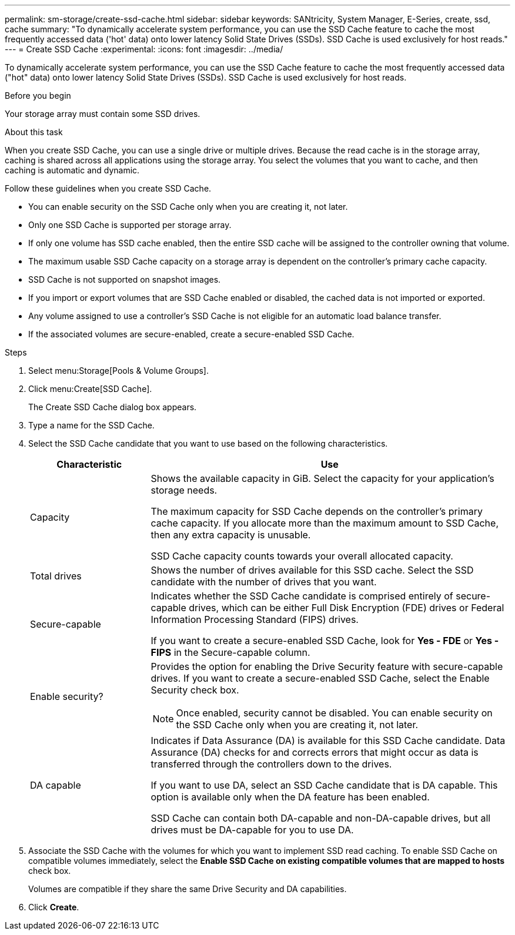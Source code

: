 ---
permalink: sm-storage/create-ssd-cache.html
sidebar: sidebar
keywords: SANtricity, System Manager, E-Series, create, ssd, cache
summary: "To dynamically accelerate system performance, you can use the SSD Cache feature to cache the most frequently accessed data ('hot' data) onto lower latency Solid State Drives (SSDs). SSD Cache is used exclusively for host reads."
---
= Create SSD Cache
:experimental:
:icons: font
:imagesdir: ../media/

[.lead]
To dynamically accelerate system performance, you can use the SSD Cache feature to cache the most frequently accessed data ("hot" data) onto lower latency Solid State Drives (SSDs). SSD Cache is used exclusively for host reads.

.Before you begin

Your storage array must contain some SSD drives.

.About this task

When you create SSD Cache, you can use a single drive or multiple drives. Because the read cache is in the storage array, caching is shared across all applications using the storage array. You select the volumes that you want to cache, and then caching is automatic and dynamic.

Follow these guidelines when you create SSD Cache.

* You can enable security on the SSD Cache only when you are creating it, not later.
* Only one SSD Cache is supported per storage array.
* If only one volume has SSD cache enabled, then the entire SSD cache will be assigned to the controller owning that volume.
* The maximum usable SSD Cache capacity on a storage array is dependent on the controller's primary cache capacity.
* SSD Cache is not supported on snapshot images.
* If you import or export volumes that are SSD Cache enabled or disabled, the cached data is not imported or exported.
* Any volume assigned to use a controller's SSD Cache is not eligible for an automatic load balance transfer.
* If the associated volumes are secure-enabled, create a secure-enabled SSD Cache.

.Steps

. Select menu:Storage[Pools & Volume Groups].
. Click menu:Create[SSD Cache].
+
The Create SSD Cache dialog box appears.

. Type a name for the SSD Cache.
. Select the SSD Cache candidate that you want to use based on the following characteristics.
+
[cols="25h,~",options="header"]
|===
| Characteristic| Use
a|
Capacity
a|
Shows the available capacity in GiB. Select the capacity for your application's storage needs.

The maximum capacity for SSD Cache depends on the controller's primary cache capacity. If you allocate more than the maximum amount to SSD Cache, then any extra capacity is unusable.

SSD Cache capacity counts towards your overall allocated capacity.
a|
Total drives
a|
Shows the number of drives available for this SSD cache. Select the SSD candidate with the number of drives that you want.
a|
Secure-capable
a|
Indicates whether the SSD Cache candidate is comprised entirely of secure-capable drives, which can be either Full Disk Encryption (FDE) drives or Federal Information Processing Standard (FIPS) drives.

If you want to create a secure-enabled SSD Cache, look for *Yes - FDE* or *Yes - FIPS* in the Secure-capable column.
a|
Enable security?
a|
Provides the option for enabling the Drive Security feature with secure-capable drives. If you want to create a secure-enabled SSD Cache, select the Enable Security check box.

[NOTE]
====
Once enabled, security cannot be disabled. You can enable security on the SSD Cache only when you are creating it, not later.
====
a|
DA capable
a|
Indicates if Data Assurance (DA) is available for this SSD Cache candidate. Data Assurance (DA) checks for and corrects errors that might occur as data is transferred through the controllers down to the drives.

If you want to use DA, select an SSD Cache candidate that is DA capable. This option is available only when the DA feature has been enabled.

SSD Cache can contain both DA-capable and non-DA-capable drives, but all drives must be DA-capable for you to use DA.
|===

. Associate the SSD Cache with the volumes for which you want to implement SSD read caching. To enable SSD Cache on compatible volumes immediately, select the *Enable SSD Cache on existing compatible volumes that are mapped to hosts* check box.
+
Volumes are compatible if they share the same Drive Security and DA capabilities.

. Click *Create*.
